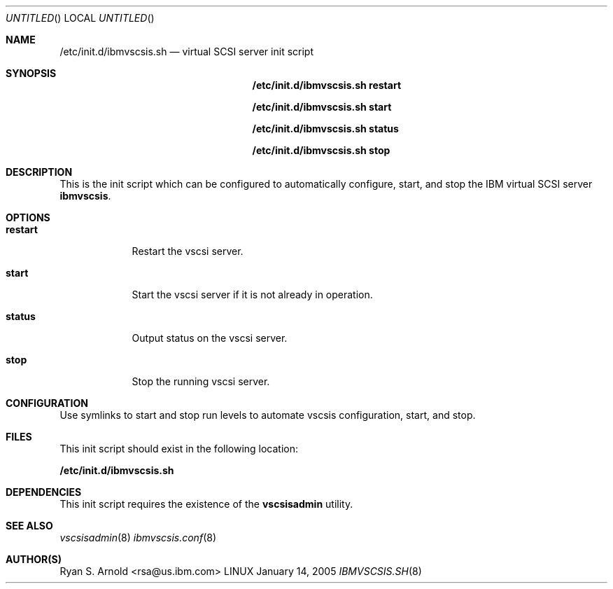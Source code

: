 .\" Copyright (c) 2005 International Business Machines.
.\" Common Public License Version 1.0 (see COPYRIGHT)
.\"
.\" Author(s)
.\"     Ryan S. Arnold <rsa@us.ibm.com>
.\"         Original version: January 14, 2005.
.\"
.Dd January 14, 2005
.Os LINUX
.Dt IBMVSCSIS.SH 8
.Sh NAME
.Nm /etc/init.d/ibmvscsis.sh
.Nd virtual SCSI server init script
.Sh SYNOPSIS
.Nm /etc/init.d/ibmvscsis.sh restart
.Pp
.Nm /etc/init.d/ibmvscsis.sh start
.Pp
.Nm /etc/init.d/ibmvscsis.sh status
.Pp
.Nm /etc/init.d/ibmvscsis.sh stop
.Pp
.Sh DESCRIPTION
This is the init script which can be configured to automatically configure,
start, and stop the IBM virtual SCSI server \fBibmvscsis\fR.
.Sh OPTIONS
.Bl -tag -width -indent
.It \fBrestart\fR
Restart the vscsi server.
.It \fBstart\fR
Start the vscsi server if it is not already in operation.
.It \fBstatus\fR
Output status on the vscsi server.
.It \fBstop\fR
Stop the running vscsi server.
.El
.Sh CONFIGURATION
Use symlinks to start and stop run levels to automate vscsis configuration,
start, and stop.
.Sh FILES
This init script should exist in the following location:
.Pp
.Cd /etc/init.d/ibmvscsis.sh
.Pp
.Sh DEPENDENCIES
This init script requires the existence of the \fBvscsisadmin\fR utility.
.Sh SEE ALSO
.Xr vscsisadmin 8
.Xr ibmvscsis.conf 8
.Sh AUTHOR(S)
.An Ryan S. Arnold Aq rsa@us.ibm.com
